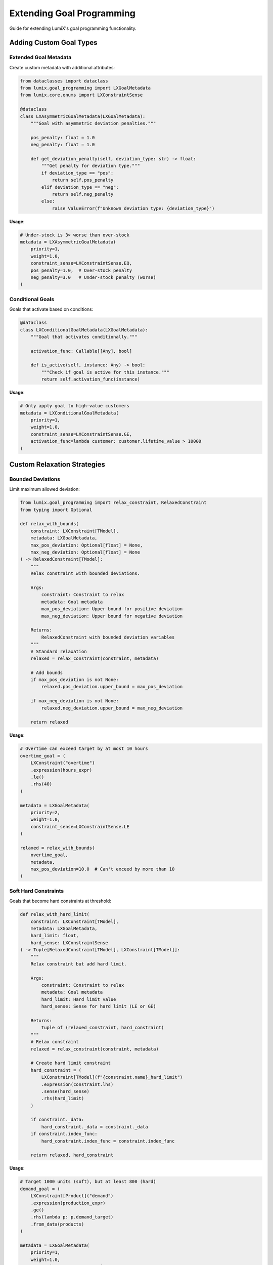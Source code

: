 Extending Goal Programming
===========================

Guide for extending LumiX's goal programming functionality.

Adding Custom Goal Types
-------------------------

Extended Goal Metadata
~~~~~~~~~~~~~~~~~~~~~~~

Create custom metadata with additional attributes:

.. code-block:: python

   from dataclasses import dataclass
   from lumix.goal_programming import LXGoalMetadata
   from lumix.core.enums import LXConstraintSense

   @dataclass
   class LXAsymmetricGoalMetadata(LXGoalMetadata):
       """Goal with asymmetric deviation penalties."""

       pos_penalty: float = 1.0
       neg_penalty: float = 1.0

       def get_deviation_penalty(self, deviation_type: str) -> float:
           """Get penalty for deviation type."""
           if deviation_type == "pos":
               return self.pos_penalty
           elif deviation_type == "neg":
               return self.neg_penalty
           else:
               raise ValueError(f"Unknown deviation type: {deviation_type}")

**Usage**:

.. code-block:: python

   # Under-stock is 3× worse than over-stock
   metadata = LXAsymmetricGoalMetadata(
       priority=1,
       weight=1.0,
       constraint_sense=LXConstraintSense.EQ,
       pos_penalty=1.0,  # Over-stock penalty
       neg_penalty=3.0   # Under-stock penalty (worse)
   )

Conditional Goals
~~~~~~~~~~~~~~~~~

Goals that activate based on conditions:

.. code-block:: python

   @dataclass
   class LXConditionalGoalMetadata(LXGoalMetadata):
       """Goal that activates conditionally."""

       activation_func: Callable[[Any], bool]

       def is_active(self, instance: Any) -> bool:
           """Check if goal is active for this instance."""
           return self.activation_func(instance)

**Usage**:

.. code-block:: python

   # Only apply goal to high-value customers
   metadata = LXConditionalGoalMetadata(
       priority=1,
       weight=1.0,
       constraint_sense=LXConstraintSense.GE,
       activation_func=lambda customer: customer.lifetime_value > 10000
   )

Custom Relaxation Strategies
-----------------------------

Bounded Deviations
~~~~~~~~~~~~~~~~~~

Limit maximum allowed deviation:

.. code-block:: python

   from lumix.goal_programming import relax_constraint, RelaxedConstraint
   from typing import Optional

   def relax_with_bounds(
       constraint: LXConstraint[TModel],
       metadata: LXGoalMetadata,
       max_pos_deviation: Optional[float] = None,
       max_neg_deviation: Optional[float] = None
   ) -> RelaxedConstraint[TModel]:
       """
       Relax constraint with bounded deviations.

       Args:
           constraint: Constraint to relax
           metadata: Goal metadata
           max_pos_deviation: Upper bound for positive deviation
           max_neg_deviation: Upper bound for negative deviation

       Returns:
           RelaxedConstraint with bounded deviation variables
       """
       # Standard relaxation
       relaxed = relax_constraint(constraint, metadata)

       # Add bounds
       if max_pos_deviation is not None:
           relaxed.pos_deviation.upper_bound = max_pos_deviation

       if max_neg_deviation is not None:
           relaxed.neg_deviation.upper_bound = max_neg_deviation

       return relaxed

**Usage**:

.. code-block:: python

   # Overtime can exceed target by at most 10 hours
   overtime_goal = (
       LXConstraint("overtime")
       .expression(hours_expr)
       .le()
       .rhs(40)
   )

   metadata = LXGoalMetadata(
       priority=2,
       weight=1.0,
       constraint_sense=LXConstraintSense.LE
   )

   relaxed = relax_with_bounds(
       overtime_goal,
       metadata,
       max_pos_deviation=10.0  # Can't exceed by more than 10
   )

Soft Hard Constraints
~~~~~~~~~~~~~~~~~~~~~

Goals that become hard constraints at threshold:

.. code-block:: python

   def relax_with_hard_limit(
       constraint: LXConstraint[TModel],
       metadata: LXGoalMetadata,
       hard_limit: float,
       hard_sense: LXConstraintSense
   ) -> Tuple[RelaxedConstraint[TModel], LXConstraint[TModel]]:
       """
       Relax constraint but add hard limit.

       Args:
           constraint: Constraint to relax
           metadata: Goal metadata
           hard_limit: Hard limit value
           hard_sense: Sense for hard limit (LE or GE)

       Returns:
           Tuple of (relaxed_constraint, hard_constraint)
       """
       # Relax constraint
       relaxed = relax_constraint(constraint, metadata)

       # Create hard limit constraint
       hard_constraint = (
           LXConstraint[TModel](f"{constraint.name}_hard_limit")
           .expression(constraint.lhs)
           .sense(hard_sense)
           .rhs(hard_limit)
       )

       if constraint._data:
           hard_constraint._data = constraint._data
       if constraint.index_func:
           hard_constraint.index_func = constraint.index_func

       return relaxed, hard_constraint

**Usage**:

.. code-block:: python

   # Target 1000 units (soft), but at least 800 (hard)
   demand_goal = (
       LXConstraint[Product]("demand")
       .expression(production_expr)
       .ge()
       .rhs(lambda p: p.demand_target)
       .from_data(products)
   )

   metadata = LXGoalMetadata(
       priority=1,
       weight=1.0,
       constraint_sense=LXConstraintSense.GE
   )

   relaxed, hard = relax_with_hard_limit(
       demand_goal,
       metadata,
       hard_limit=lambda p: p.demand_target * 0.8,
       hard_sense=LXConstraintSense.GE
   )

   model.add_constraint(relaxed.constraint)
   model.add_constraint(hard)  # Hard minimum

Custom Objective Builders
--------------------------

Minimax Objective
~~~~~~~~~~~~~~~~~

Minimize maximum deviation:

.. code-block:: python

   from lumix.goal_programming import RelaxedConstraint
   from lumix.core.variables import LXVariable
   from lumix.core.expressions import LXLinearExpression

   def build_minimax_objective(
       relaxed_constraints: List[RelaxedConstraint],
       priority: Optional[int] = None
   ) -> Tuple[LXLinearExpression, LXVariable, List[LXConstraint]]:
       """
       Build minimax objective: minimize max deviation.

       Args:
           relaxed_constraints: Relaxed constraints
           priority: Only include goals at this priority (None = all)

       Returns:
           Tuple of (objective, max_var, auxiliary_constraints)
       """
       # Filter by priority if specified
       if priority is not None:
           relaxed_constraints = [
               r for r in relaxed_constraints
               if r.goal_metadata.priority == priority
           ]

       # Create max deviation variable
       max_dev = (
           LXVariable[None, float]("max_deviation")
           .continuous()
           .bounds(lower=0)
       )

       # Auxiliary constraints: max_dev >= each deviation
       aux_constraints = []

       for i, relaxed in enumerate(relaxed_constraints):
           # For each undesired deviation
           for dev_var in relaxed.get_undesired_variables():
               # max_dev >= dev_var
               constraint = (
                   LXConstraint(f"max_dev_constraint_{i}")
                   .expression(
                       LXLinearExpression()
                       .add_term(max_dev, coeff=1.0)
                       .add_term(dev_var, coeff=-1.0)
                   )
                   .ge()
                   .rhs(0)
               )
               aux_constraints.append(constraint)

       # Objective: minimize max_dev
       objective = LXLinearExpression().add_term(max_dev, coeff=1.0)

       return objective, max_dev, aux_constraints

**Usage**:

.. code-block:: python

   # Minimize worst-case deviation
   objective, max_var, aux_constraints = build_minimax_objective(relaxed_list)

   model.add_variable(max_var)
   for constraint in aux_constraints:
       model.add_constraint(constraint)
   model.minimize(objective)

Weighted Sum of Squared Deviations
~~~~~~~~~~~~~~~~~~~~~~~~~~~~~~~~~~~

.. code-block:: python

   from lumix.core.expressions import LXQuadraticExpression, LXQuadraticTerm

   def build_quadratic_objective(
       relaxed_constraints: List[RelaxedConstraint]
   ) -> LXQuadraticExpression:
       """
       Build quadratic objective: minimize sum of squared deviations.

       Note: Requires solver with quadratic objective support.
       """
       objective = LXQuadraticExpression()

       for relaxed in relaxed_constraints:
           priority_weight = priority_to_weight(relaxed.goal_metadata.priority)
           goal_weight = relaxed.goal_metadata.weight
           combined_weight = priority_weight * goal_weight

           # Add squared deviation terms
           for dev_var in relaxed.get_undesired_variables():
               # Add dev_var^2 with weight
               quad_term = LXQuadraticTerm(dev_var, dev_var, combined_weight)
               objective.add_quadratic_term(quad_term)

       return objective

Custom Solving Modes
---------------------

Hybrid Mode
~~~~~~~~~~~

Weighted within priorities, sequential across priorities:

.. code-block:: python

   class LXHybridGoalProgrammingSolver:
       """Hybrid: weighted within priority, sequential across."""

       def __init__(self, optimizer: LXOptimizer):
           self.optimizer = optimizer

       def solve_hybrid(
           self,
           model: LXModel[TModel],
           relaxed_constraints: List[RelaxedConstraint[TModel]]
       ) -> LXSolution[TModel]:
           """
           Solve using hybrid approach.

           1. Group goals by priority
           2. For each priority, build weighted objective for that priority
           3. Solve sequentially, fixing higher priority deviations
           """
           # Group by priority
           from collections import defaultdict
           priority_groups = defaultdict(list)

           for relaxed in relaxed_constraints:
               priority = relaxed.goal_metadata.priority
               priority_groups[priority].append(relaxed)

           # Solve each priority
           final_solution = None

           for priority in sorted(priority_groups.keys()):
               if priority == 0:
                   continue  # Skip custom objectives

               # Build weighted objective for this priority only
               priority_relaxed = priority_groups[priority]
               objective = build_weighted_objective(
                   priority_relaxed,
                   base=1.0,  # No exponential scaling within priority
                   exponent_offset=0
               )

               # Set objective
               model.objective_expr = objective
               model.objective_sense = LXObjectiveSense.MINIMIZE

               # Solve
               solution = self.optimizer.solve(model)

               if not solution.is_optimal():
                   return solution

               # Fix deviations for next priority
               # (implementation similar to sequential solver)

               final_solution = solution

           return final_solution

Epsilon-Constraint Method
~~~~~~~~~~~~~~~~~~~~~~~~~~

.. code-block:: python

   def solve_epsilon_constraint(
       model: LXModel[TModel],
       optimizer: LXOptimizer,
       primary_goal: str,
       secondary_goals: List[Tuple[str, float]]  # (goal_name, epsilon)
   ) -> LXSolution[TModel]:
       """
       Epsilon-constraint method for multi-objective optimization.

       Args:
           model: Model with goals
           optimizer: Optimizer
           primary_goal: Goal to optimize
           secondary_goals: List of (goal_name, max_deviation) constraints

       Returns:
           Solution optimizing primary goal subject to epsilon constraints
       """
       # Add epsilon constraints for secondary goals
       for goal_name, epsilon in secondary_goals:
           # Find relaxed constraint for this goal
           relaxed = next(
               r for r in model._relaxed_constraints
               if r.constraint.name == goal_name
           )

           # Add constraint: total_deviation <= epsilon
           epsilon_constraint = (
               LXConstraint(f"{goal_name}_epsilon")
               .expression(
                   LXLinearExpression()
                   .add_term(relaxed.pos_deviation, coeff=1.0)
                   .add_term(relaxed.neg_deviation, coeff=1.0)
               )
               .le()
               .rhs(epsilon)
           )

           model.add_constraint(epsilon_constraint)

       # Build objective for primary goal only
       primary_relaxed = next(
           r for r in model._relaxed_constraints
           if r.constraint.name == primary_goal
       )

       objective = LXLinearExpression()
       for dev_var in primary_relaxed.get_undesired_variables():
           objective.add_term(dev_var, coeff=1.0)

       model.minimize(objective)

       return optimizer.solve(model)

Testing Extensions
------------------

Unit Tests
~~~~~~~~~~

.. code-block:: python

   import pytest
   from lumix.goal_programming import LXGoalMetadata, relax_constraint
   from lumix.core.enums import LXConstraintSense

   def test_asymmetric_goal_metadata():
       """Test asymmetric deviation penalties."""
       metadata = LXAsymmetricGoalMetadata(
           priority=1,
           weight=1.0,
           constraint_sense=LXConstraintSense.EQ,
           pos_penalty=1.0,
           neg_penalty=3.0
       )

       assert metadata.get_deviation_penalty("pos") == 1.0
       assert metadata.get_deviation_penalty("neg") == 3.0

   def test_bounded_relaxation():
       """Test relaxation with bounds."""
       constraint = build_test_constraint()
       metadata = LXGoalMetadata(1, 1.0, LXConstraintSense.LE)

       relaxed = relax_with_bounds(
           constraint,
           metadata,
           max_pos_deviation=10.0
       )

       assert relaxed.pos_deviation.upper_bound == 10.0

Integration Tests
~~~~~~~~~~~~~~~~~

.. code-block:: python

   def test_minimax_objective():
       """Test minimax objective builder."""
       model = build_test_model()
       relaxed_list = get_relaxed_constraints(model)

       objective, max_var, aux_constraints = build_minimax_objective(relaxed_list)

       # Add to model
       model.add_variable(max_var)
       for constraint in aux_constraints:
           model.add_constraint(constraint)
       model.minimize(objective)

       solution = optimizer.solve(model)

       assert solution.is_optimal()

       # Verify max_var captures maximum deviation
       max_deviation = solution.get_variable(max_var)
       for relaxed in relaxed_list:
           deviations = solution.get_goal_deviations(relaxed.constraint.name)
           # All deviations should be <= max_deviation
           assert all(v <= max_deviation + 1e-6 for v in deviations['pos'].values())
           assert all(v <= max_deviation + 1e-6 for v in deviations['neg'].values())

Documentation
-------------

Docstring Template
~~~~~~~~~~~~~~~~~~

Use Google-style docstrings:

.. code-block:: python

   def custom_relaxation_function(
       constraint: LXConstraint[TModel],
       metadata: LXGoalMetadata,
       custom_param: float
   ) -> RelaxedConstraint[TModel]:
       """
       One-line summary of custom relaxation.

       Longer description explaining the relaxation strategy,
       when to use it, and any special considerations.

       Args:
           constraint: Constraint to relax
           metadata: Goal metadata with priority and weight
           custom_param: Description of custom parameter

       Returns:
           RelaxedConstraint with custom relaxation applied

       Raises:
           ValueError: If custom_param is invalid

       Examples:
           Basic usage::

               constraint = LXConstraint("demand").expression(...).ge().rhs(100)
               metadata = LXGoalMetadata(priority=1, weight=1.0, ...)
               relaxed = custom_relaxation_function(constraint, metadata, 0.5)

       Note:
           Any important notes or warnings about the function.

       See Also:
           - :func:`~lumix.goal_programming.relaxation.relax_constraint`
           - Related documentation
       """

Adding to Documentation
~~~~~~~~~~~~~~~~~~~~~~~~

1. **API Reference**: Add autodoc to ``docs/source/api/goal_programming/index.rst``

2. **User Guide**: Add usage examples to appropriate guide

3. **Development Guide**: Document architecture and design decisions

Contributing Guidelines
------------------------

Code Style
~~~~~~~~~~

Follow existing patterns:

- Use Google-style docstrings
- Type all function signatures
- Use fluent API patterns where appropriate
- Follow naming conventions (``LX`` prefix for public classes)

Example:

.. code-block:: python

   from typing_extensions import Self
   from dataclasses import dataclass

   @dataclass
   class LXCustomGoal:
       """Custom goal type."""

       name: str
       priority: int

       def with_priority(self, priority: int) -> Self:
           """Set priority (fluent API)."""
           self.priority = priority
           return self

Testing Requirements
~~~~~~~~~~~~~~~~~~~~

All extensions must have:

- Unit tests (>90% coverage)
- Integration tests with actual optimization
- Type annotations and mypy compliance
- Comprehensive docstrings

Pull Request Process
~~~~~~~~~~~~~~~~~~~~~

1. Fork the repository
2. Create feature branch: ``git checkout -b feature/custom-goal-type``
3. Add tests and documentation
4. Run full test suite: ``pytest tests/``
5. Run type checker: ``mypy src/lumix/goal_programming``
6. Submit PR with description of changes and motivation

Best Practices
--------------

1. **Maintain Type Safety**

   .. code-block:: python

      # Good: Full type annotations
      def custom_function(
          constraint: LXConstraint[TModel],
          metadata: LXGoalMetadata
      ) -> RelaxedConstraint[TModel]:
          ...

      # Bad: Missing types
      def custom_function(constraint, metadata):
          ...

2. **Follow Existing Patterns**

   .. code-block:: python

      # Study existing code in lumix.goal_programming
      # Match architectural patterns
      # Reuse utilities like priority_to_weight, get_deviation_var_name

3. **Document Thoroughly**

   - Explain *why*, not just *what*
   - Provide usage examples
   - Document edge cases and limitations

4. **Test Edge Cases**

   .. code-block:: python

      def test_edge_cases():
          # Empty constraint list
          # Single priority
          # All same priority
          # Priority 0 only
          # Mixed indexed and non-indexed
          ...

Next Steps
----------

- :doc:`goal-programming-architecture` - Understand the architecture
- :doc:`design-decisions` - Rationale for design choices
- :doc:`/api/goal_programming/index` - Full API reference
- :doc:`/user-guide/goal_programming/index` - User guide

